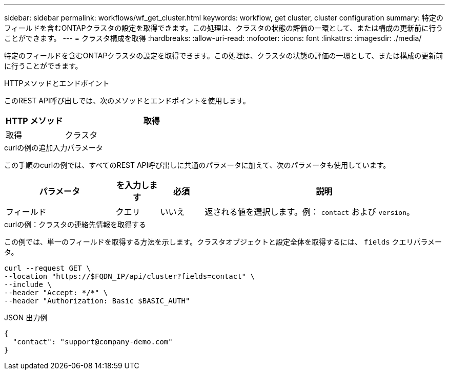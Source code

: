 ---
sidebar: sidebar 
permalink: workflows/wf_get_cluster.html 
keywords: workflow, get cluster, cluster configuration 
summary: 特定のフィールドを含むONTAPクラスタの設定を取得できます。この処理は、クラスタの状態の評価の一環として、または構成の更新前に行うことができます。 
---
= クラスタ構成を取得
:hardbreaks:
:allow-uri-read: 
:nofooter: 
:icons: font
:linkattrs: 
:imagesdir: ./media/


[role="lead"]
特定のフィールドを含むONTAPクラスタの設定を取得できます。この処理は、クラスタの状態の評価の一環として、または構成の更新前に行うことができます。

.HTTPメソッドとエンドポイント
このREST API呼び出しでは、次のメソッドとエンドポイントを使用します。

[cols="25,75"]
|===
| HTTP メソッド | 取得 


| 取得 | クラスタ 
|===
.curlの例の追加入力パラメータ
この手順のcurlの例では、すべてのREST API呼び出しに共通のパラメータに加えて、次のパラメータも使用しています。

[cols="25,10,10,55"]
|===
| パラメータ | を入力します | 必須 | 説明 


| フィールド | クエリ | いいえ | 返される値を選択します。例： `contact` および `version`。 
|===
.curlの例：クラスタの連絡先情報を取得する
この例では、単一のフィールドを取得する方法を示します。クラスタオブジェクトと設定全体を取得するには、 `fields` クエリパラメータ。

[source, curl]
----
curl --request GET \
--location "https://$FQDN_IP/api/cluster?fields=contact" \
--include \
--header "Accept: */*" \
--header "Authorization: Basic $BASIC_AUTH"
----
.JSON 出力例
[listing]
----
{
  "contact": "support@company-demo.com"
}
----